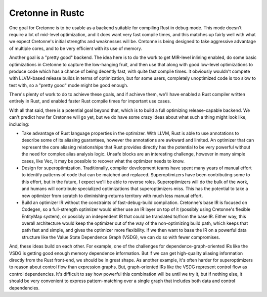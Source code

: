 =================
Cretonne in Rustc
=================

One goal for Cretonne is to be usable as a backend suitable for compiling Rust
in debug mode. This mode doesn't require a lot of mid-level optimization, and it
does want very fast compile times, and this matches up fairly well with what we
expect Cretonne's initial strengths and weaknesses will be. Cretonne is being
designed to take aggressive advantage of multiple cores, and to be very efficient
with its use of memory.

Another goal is a "pretty good" backend. The idea here is to do the work to get
MIR-level inlining enabled, do some basic optimizations in Cretonne to capture the
low-hanging fruit, and then use that along with good low-level optimizations to
produce code which has a chance of being decently fast, with quite fast compile
times. It obviously wouldn't compete with LLVM-based release builds in terms of
optimization, but for some users, completely unoptimized code is too slow to test
with, so a "pretty good" mode might be good enough.

There's plenty of work to do to achieve these goals, and if achieve them, we'll have
enabled a Rust compiler written entirely in Rust, and enabled faster Rust compile
times for important use cases.

With all that said, there is a potential goal beyond that, which is to build a
full optimizing release-capable backend. We can't predict how far Cretonne will go
yet, but we do have some crazy ideas about what such a thing might look like,
including:

- Take advantage of Rust language properties in the optimizer. With LLVM, Rust is
  able to use annotations to describe some of its aliasing guarantees, however the
  annotations are awkward and limited. An optimizer that can represent the core
  aliasing relationships that Rust provides directly has the potential to be very
  powerful without the need for complex alias analysis logic. Unsafe blocks are an
  interesting challenge, however in many simple cases, like Vec, it may be possible
  to recover what the optimizer needs to know.

- Design for superoptimization. Traditionally, compiler development teams have
  spent many years of manual effort to identify patterns of code that can be
  matched and replaced. Superoptimizers have been contributing some to this
  effort, but in the future, I expect we'll be able to reverse roles.
  Superoptimizers will do the bulk of the work, and humans will contribute
  specialized optimizations that superoptimizers miss. This has the potential to
  take a new optimizer from scratch to diminishing-returns territory with much
  less manual effort.

- Build an optimizer IR without the constraints of fast-debug-build compilation.
  Cretonne's base IR is focused on Codegen, so a full-strength optimizer would either
  use an IR layer on top of it (possibly using Cretonne's flexible EntityMap system),
  or possibly an independent IR that could be translated to/from the base IR. Either
  way, this overall architecture would keep the optimizer out of the way of the
  non-optimizing build path, which keeps that path fast and simple, and gives the
  optimizer more flexibility. If we then want to base the IR on a powerful data
  structure like the Value State Dependence Graph (VSDG), we can do so with fewer
  compromises.

And, these ideas build on each other. For example, one of the challenges for
dependence-graph-oriented IRs like the VSDG is getting good enough memory dependence
information. But if we can get high-quality aliasing information directly from the
Rust front-end, we should be in great shape. As another example, it's often harder
for superoptimizers to reason about control flow than expression graphs. But,
graph-oriented IRs like the VSDG represent control flow as control dependencies.
It's difficult to say how powerful this combination will be until we try it, but
if nothing else, it should be very convenient to express pattern-matching over a
single graph that includes both data and control dependencies.
